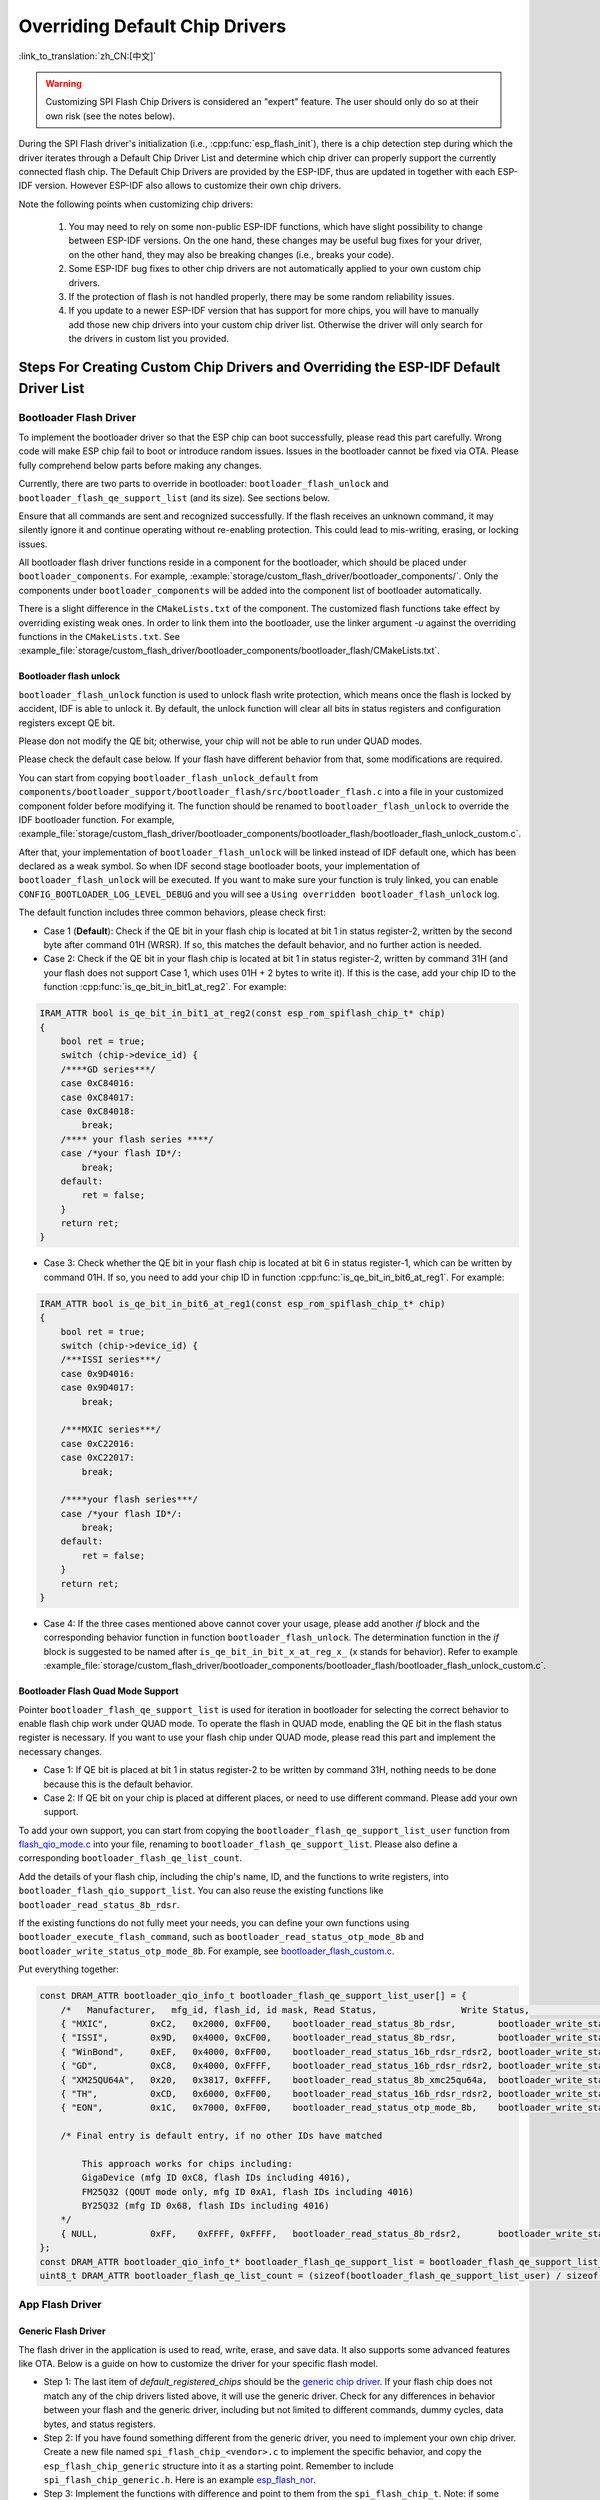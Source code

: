 Overriding Default Chip Drivers
===============================

:link_to_translation:`zh_CN:[中文]`

.. warning::

    Customizing SPI Flash Chip Drivers is considered an "expert" feature. The user should only do so at their own risk (see the notes below).

During the SPI Flash driver's initialization (i.e., :cpp:func:`esp_flash_init`), there is a chip detection step during which the driver iterates through a Default Chip Driver List and determine which chip driver can properly support the currently connected flash chip. The Default Chip Drivers are provided by the ESP-IDF, thus are updated in together with each ESP-IDF version. However ESP-IDF also allows to customize their own chip drivers.

Note the following points when customizing chip drivers:

    1. You may need to rely on some non-public ESP-IDF functions, which have slight possibility to change between ESP-IDF versions. On the one hand, these changes may be useful bug fixes for your driver, on the other hand, they may also be breaking changes (i.e., breaks your code).
    2. Some ESP-IDF bug fixes to other chip drivers are not automatically applied to your own custom chip drivers.
    3. If the protection of flash is not handled properly, there may be some random reliability issues.
    4. If you update to a newer ESP-IDF version that has support for more chips, you will have to manually add those new chip drivers into your custom chip driver list. Otherwise the driver will only search for the drivers in custom list you provided.


Steps For Creating Custom Chip Drivers and Overriding the ESP-IDF Default Driver List
-------------------------------------------------------------------------------------

Bootloader Flash Driver
^^^^^^^^^^^^^^^^^^^^^^^

To implement the bootloader driver so that the ESP chip can boot successfully, please read this part carefully. Wrong code will make ESP chip fail to boot or introduce random issues. Issues in the bootloader cannot be fixed via OTA. Please fully comprehend below parts before making any changes.

Currently, there are two parts to override in bootloader: ``bootloader_flash_unlock`` and ``bootloader_flash_qe_support_list`` (and its size). See sections below.

Ensure that all commands are sent and recognized successfully. If the flash receives an unknown command, it may silently ignore it and continue operating without re-enabling protection. This could lead to mis-writing, erasing, or locking issues.

All bootloader flash driver functions reside in a component for the bootloader, which should be placed under ``bootloader_components``. For example, :example:`storage/custom_flash_driver/bootloader_components/`. Only the components under ``bootloader_components`` will be added into the component list of bootloader automatically.

There is a slight difference in the ``CMakeLists.txt`` of the component. The customized flash functions take effect by overriding existing weak ones. In order to link them into the bootloader, use the linker argument `-u` against the overriding functions in the ``CMakeLists.txt``. See :example_file:`storage/custom_flash_driver/bootloader_components/bootloader_flash/CMakeLists.txt`.

Bootloader flash unlock
~~~~~~~~~~~~~~~~~~~~~~~

``bootloader_flash_unlock`` function is used to unlock flash write protection, which means once the flash is locked by accident, IDF is able to unlock it. By default, the unlock function will clear all bits in status registers and configuration registers except QE bit.

Please don not modify the QE bit; otherwise, your chip will not be able to run under QUAD modes.

Please check the default case below. If your flash have different behavior from that, some modifications are required.

You can start from copying ``bootloader_flash_unlock_default`` from ``components/bootloader_support/bootloader_flash/src/bootloader_flash.c`` into a file in your customized component folder before modifying it. The function should be renamed to ``bootloader_flash_unlock`` to override the IDF bootloader function. For example, :example_file:`storage/custom_flash_driver/bootloader_components/bootloader_flash/bootloader_flash_unlock_custom.c`.

After that, your implementation of ``bootloader_flash_unlock`` will be linked instead of IDF default one, which has been declared as a weak symbol. So when IDF second stage bootloader boots, your implementation of ``bootloader_flash_unlock`` will be executed. If you want to make sure your function is truly linked, you can enable ``CONFIG_BOOTLOADER_LOG_LEVEL_DEBUG`` and you will see a ``Using overridden bootloader_flash_unlock`` log.

The default function includes three common behaviors, please check first:

- Case 1 (**Default**): Check if the QE bit in your flash chip is located at bit 1 in status register-2, written by the second byte after command 01H (WRSR). If so, this matches the default behavior, and no further action is needed.
- Case 2: Check if the QE bit in your flash chip is located at bit 1 in status register-2, written by command 31H (and your flash does not support Case 1, which uses 01H + 2 bytes to write it). If this is the case, add your chip ID to the function :cpp:func:`is_qe_bit_in_bit1_at_reg2`. For example:

.. code-block:: c

    IRAM_ATTR bool is_qe_bit_in_bit1_at_reg2(const esp_rom_spiflash_chip_t* chip)
    {
        bool ret = true;
        switch (chip->device_id) {
        /****GD series***/
        case 0xC84016:
        case 0xC84017:
        case 0xC84018:
            break;
        /**** your flash series ****/
        case /*your flash ID*/:
            break;
        default:
            ret = false;
        }
        return ret;
    }

- Case 3: Check whether the QE bit in your flash chip is located at bit 6 in status register-1, which can be written by command 01H. If so, you need to add your chip ID in function :cpp:func:`is_qe_bit_in_bit6_at_reg1`. For example:

.. code-block:: c

    IRAM_ATTR bool is_qe_bit_in_bit6_at_reg1(const esp_rom_spiflash_chip_t* chip)
    {
        bool ret = true;
        switch (chip->device_id) {
        /***ISSI series***/
        case 0x9D4016:
        case 0x9D4017:
            break;

        /***MXIC series***/
        case 0xC22016:
        case 0xC22017:
            break;

        /****your flash series***/
        case /*your flash ID*/:
            break;
        default:
            ret = false;
        }
        return ret;
    }

- Case 4: If the three cases mentioned above cannot cover your usage, please add another `if` block and the corresponding behavior function in function ``bootloader_flash_unlock``. The determination function in the `if` block is suggested to be named after ``is_qe_bit_in_bit_x_at_reg_x_`` (x stands for behavior). Refer to example :example_file:`storage/custom_flash_driver/bootloader_components/bootloader_flash/bootloader_flash_unlock_custom.c`.

Bootloader Flash Quad Mode Support
~~~~~~~~~~~~~~~~~~~~~~~~~~~~~~~~~~

Pointer ``bootloader_flash_qe_support_list`` is used for iteration in bootloader for selecting the correct behavior to enable flash chip work under QUAD mode. To operate the flash in QUAD mode, enabling the QE bit in the flash status register is necessary. If you want to use your flash chip under QUAD mode, please read this part and implement the necessary changes.

* Case 1: If QE bit is placed at bit 1 in status register-2 to be written by command 31H, nothing needs to be done because this is the default behavior.
* Case 2: If QE bit on your chip is placed at different places, or need to use different command. Please add your own support.

To add your own support, you can start from copying the ``bootloader_flash_qe_support_list_user`` function from `flash_qio_mode.c <https://github.com/espressif/esp-idf/blob/master/components/bootloader_support/bootloader_flash/src/flash_qio_mode.c>`_ into your file, renaming to ``bootloader_flash_qe_support_list``. Please also define a corresponding ``bootloader_flash_qe_list_count``.

Add the details of your flash chip, including the chip's name, ID, and the functions to write registers, into ``bootloader_flash_qio_support_list``. You can also reuse the existing functions like ``bootloader_read_status_8b_rdsr``.

If the existing functions do not fully meet your needs, you can define your own functions using ``bootloader_execute_flash_command``, such as ``bootloader_read_status_otp_mode_8b`` and ``bootloader_write_status_otp_mode_8b``. For example, see `bootloader_flash_custom.c <https://github.com/espressif/esp-flash-drivers/tree/main/esp_flash_nor/bootloader_flash_driver/bootloader_flash_custom.c>`_.

Put everything together:

.. code-block:: c

    const DRAM_ATTR bootloader_qio_info_t bootloader_flash_qe_support_list_user[] = {
        /*   Manufacturer,   mfg_id, flash_id, id mask, Read Status,                Write Status,               QIE Bit */
        { "MXIC",        0xC2,   0x2000, 0xFF00,    bootloader_read_status_8b_rdsr,        bootloader_write_status_8b_wrsr,       6 },
        { "ISSI",        0x9D,   0x4000, 0xCF00,    bootloader_read_status_8b_rdsr,        bootloader_write_status_8b_wrsr,       6 },
        { "WinBond",     0xEF,   0x4000, 0xFF00,    bootloader_read_status_16b_rdsr_rdsr2, bootloader_write_status_16b_wrsr,      9 },
        { "GD",          0xC8,   0x4000, 0xFFFF,    bootloader_read_status_16b_rdsr_rdsr2, bootloader_write_status_16b_wrsr,      9 },
        { "XM25QU64A",   0x20,   0x3817, 0xFFFF,    bootloader_read_status_8b_xmc25qu64a,  bootloader_write_status_8b_xmc25qu64a, 6 },
        { "TH",          0xCD,   0x6000, 0xFF00,    bootloader_read_status_16b_rdsr_rdsr2, bootloader_write_status_16b_wrsr,      9 },
        { "EON",         0x1C,   0x7000, 0xFF00,    bootloader_read_status_otp_mode_8b,    bootloader_write_status_otp_mode_8b,   6 },

        /* Final entry is default entry, if no other IDs have matched

            This approach works for chips including:
            GigaDevice (mfg ID 0xC8, flash IDs including 4016),
            FM25Q32 (QOUT mode only, mfg ID 0xA1, flash IDs including 4016)
            BY25Q32 (mfg ID 0x68, flash IDs including 4016)
        */
        { NULL,          0xFF,    0xFFFF, 0xFFFF,   bootloader_read_status_8b_rdsr2,       bootloader_write_status_8b_wrsr2,      1 },
    };
    const DRAM_ATTR bootloader_qio_info_t* bootloader_flash_qe_support_list = bootloader_flash_qe_support_list_user;
    uint8_t DRAM_ATTR bootloader_flash_qe_list_count = (sizeof(bootloader_flash_qe_support_list_user) / sizeof(bootloader_qio_info_t));

App Flash Driver
^^^^^^^^^^^^^^^^

Generic Flash Driver
~~~~~~~~~~~~~~~~~~~~

The flash driver in the application is used to read, write, erase, and save data. It also supports some advanced features like OTA. Below is a guide on how to customize the driver for your specific flash model.

- Step 1: The last item of `default_registered_chips` should be the `generic chip driver <https://github.com/espressif/esp-idf/blob/master/components/spi_flash/spi_flash_chip_generic.c>`_. If your flash chip does not match any of the chip drivers listed above, it will use the generic driver. Check for any differences in behavior between your flash and the generic driver, including but not limited to different commands, dummy cycles, data bytes, and status registers.
- Step 2: If you have found something different from the generic driver, you need to implement your own chip driver. Create a new file named ``spi_flash_chip_<vendor>.c`` to implement the specific behavior, and copy the ``esp_flash_chip_generic`` structure into it as a starting point. Remember to include ``spi_flash_chip_generic.h``. Here is an example `esp_flash_nor <https://github.com/espressif/esp-flash-drivers/tree/main/esp_flash_nor/>`_.
- Step 3: Implement the functions with difference and point to them from the ``spi_flash_chip_t``. Note: if some behavior of your flash is the same as the generic one, retain the generic driver functions without customization. Only implement the parts that differ. Here is an example:

.. important::

    Flash work for suspend (i.e., enabling :ref:`CONFIG_SPI_FLASH_AUTO_SUSPEND`) should be tested carefully and systematically due to different flash hardware design. If you want to use the suspend feature for mass production, please contact `Espressif's business team <https://www.espressif.com/en/contact-us/sales-questions>`_.

.. code-block:: c

    const DRAM_ATTR spi_flash_chip_t esp_flash_chip_eon = {
        .name = chip_name,
        .timeout = &spi_flash_chip_generic_timeout,  /*<! default behavior*/
        .probe = spi_flash_chip_eon_probe,   /*<! EON specific */
        .reset = spi_flash_chip_generic_reset,
        .detect_size = spi_flash_chip_generic_detect_size,
        .erase_chip = spi_flash_chip_generic_erase_chip,
        .erase_sector = spi_flash_chip_generic_erase_sector,
        .erase_block = spi_flash_chip_generic_erase_block,
        .sector_size = 4 * 1024,
        .block_erase_size = 64 * 1024,

        .get_chip_write_protect = spi_flash_chip_generic_get_write_protect,
        .set_chip_write_protect = spi_flash_chip_generic_set_write_protect,

        .num_protectable_regions = 0,
        .protectable_regions = NULL,
        .get_protected_regions = NULL,
        .set_protected_regions = NULL,

        .read = spi_flash_chip_generic_read,
        .write = spi_flash_chip_generic_write,
        .program_page = spi_flash_chip_generic_page_program,
        .page_size = 256,
        .write_encrypted = spi_flash_chip_generic_write_encrypted,

        .wait_idle = spi_flash_chip_generic_wait_idle,
        .set_io_mode = spi_flash_chip_eon_set_io_mode,
        .get_io_mode = spi_flash_chip_eon_get_io_mode,

        .read_reg = spi_flash_chip_generic_read_reg,
        .yield = spi_flash_chip_generic_yield,
        .sus_setup = spi_flash_chip_eon_suspend_cmd_conf,
        .get_chip_caps = spi_flash_chip_eon_get_caps,
    };

.. note::

    - When writing your own flash chip driver, you can set your flash chip capabilities through ``spi_flash_chip_***(vendor)_get_caps`` and point the function pointer ``get_chip_caps`` to the ``spi_flash_chip_***_get_caps`` function for protection. The steps are as follows.

        1. Please check whether your flash chip has the capabilities listed in ``spi_flash_caps_t`` by checking the flash datasheet.
        2. Write a function named ``spi_flash_chip_***(vendor)_get_caps``. Take the example below as a reference (if the flash supports ``suspend`` and ``read unique id``).
        3. Point the pointer ``get_chip_caps`` (in ``spi_flash_chip_t``) to ``spi_flash_chip_***_get_caps``.

        .. code-block:: c

            spi_flash_caps_t spi_flash_chip_***(vendor)_get_caps(esp_flash_t *chip)
            {
                spi_flash_caps_t caps_flags = 0;
                // 32-bit address flash is not supported
                caps_flags |= SPI_FLAHS_CHIP_CAP_SUSPEND;
                // Read flash unique id
                caps_flags |= SPI_FLASH_CHIP_CAP_UNIQUE_ID;
                return caps_flags;
            }

        .. code-block:: c

            const spi_flash_chip_t esp_flash_chip_eon = {
                // Other function pointers
                .get_chip_caps = spi_flash_chip_eon_get_caps,
            };

    - You can also see how to implement this in the example :example:`storage/custom_flash_driver`. This example demonstrates how to override the default chip driver list.

- Step 4: Create a header file (e.g., ``spi_flash_chip_<vendor>.h``) and declare the structure using `extern`, so that other components or source code can reuse this structure. Wrap all your chip drivers (including source files and their headers) into a chip-driver component. Add the include path and the source file to the component ``CMakeLists.txt``.

- Step 5: The ``linker.lf`` is used to put every chip driver that you are going to use whilst cache is disabled into internal RAM. See :doc:`/api-guides/linker-script-generation` for more details. Make sure this file covers all the source files that you add.

- Step 6: Add a new component in your project, e.g., ``custom_chip_driver``. List your chip object under ``default_registered_chips`` in ``custom_chip_driver/chip_drivers.c``. Then enable the :ref:`CONFIG_SPI_FLASH_OVERRIDE_CHIP_DRIVER_LIST` configuration option. This prevents compilation and linking of the default chip driver list (``default_registered_chips``) provided by ESP-IDF. Instead, the linker searches for the structure of the same name (``default_registered_chips``) that must be provided by you. You can refer to :example_file:`storage/custom_flash_driver/components/custom_chip_driver/chip_drivers.c`.

- Step 7: Build your project, and you will see the new flash driver in use.

.. only:: SOC_MEMSPI_SRC_FREQ_120M

    High Performance Flash Implementation
    ~~~~~~~~~~~~~~~~~~~~~~~~~~~~~~~~~~~~~

    The high performance mode operates at frequencies higher than 80 MHz. Please check the datasheet for your flash and to determine which approach can reach to frequencies higher than 80 MHz, as listed in *DC Characteristics* section. Some behavior is already defined in the `high performance file <https://github.com/espressif/components/spi_flash/spi_flash_hpm_enable.c>`_ . If your flash meets the specified behavior, extend the list as introduced in the ``bootloader_flash_unlock`` section. If your flash has different behavior, please add the new behavior and override the behavior table ``spi_flash_hpm_enable_list``.

    .. important::

        Flash with a frequency set above 80 MHz should be tested carefully due to its strict timing requirements. If you want to use the high performance mode feature for mass production, please contact `Espressif's business team <https://www.espressif.com/en/contact-us/sales-questions>`_.

Example
-------

See :example:`storage/custom_flash_driver`, which uses an `external component <https://github.com/espressif/esp-flash-drivers/tree/main/esp_flash_nor>`_ to add support for custom flash and implement customized drivers, while this document mainly focuses on illustrating how to override the IDF driver.
